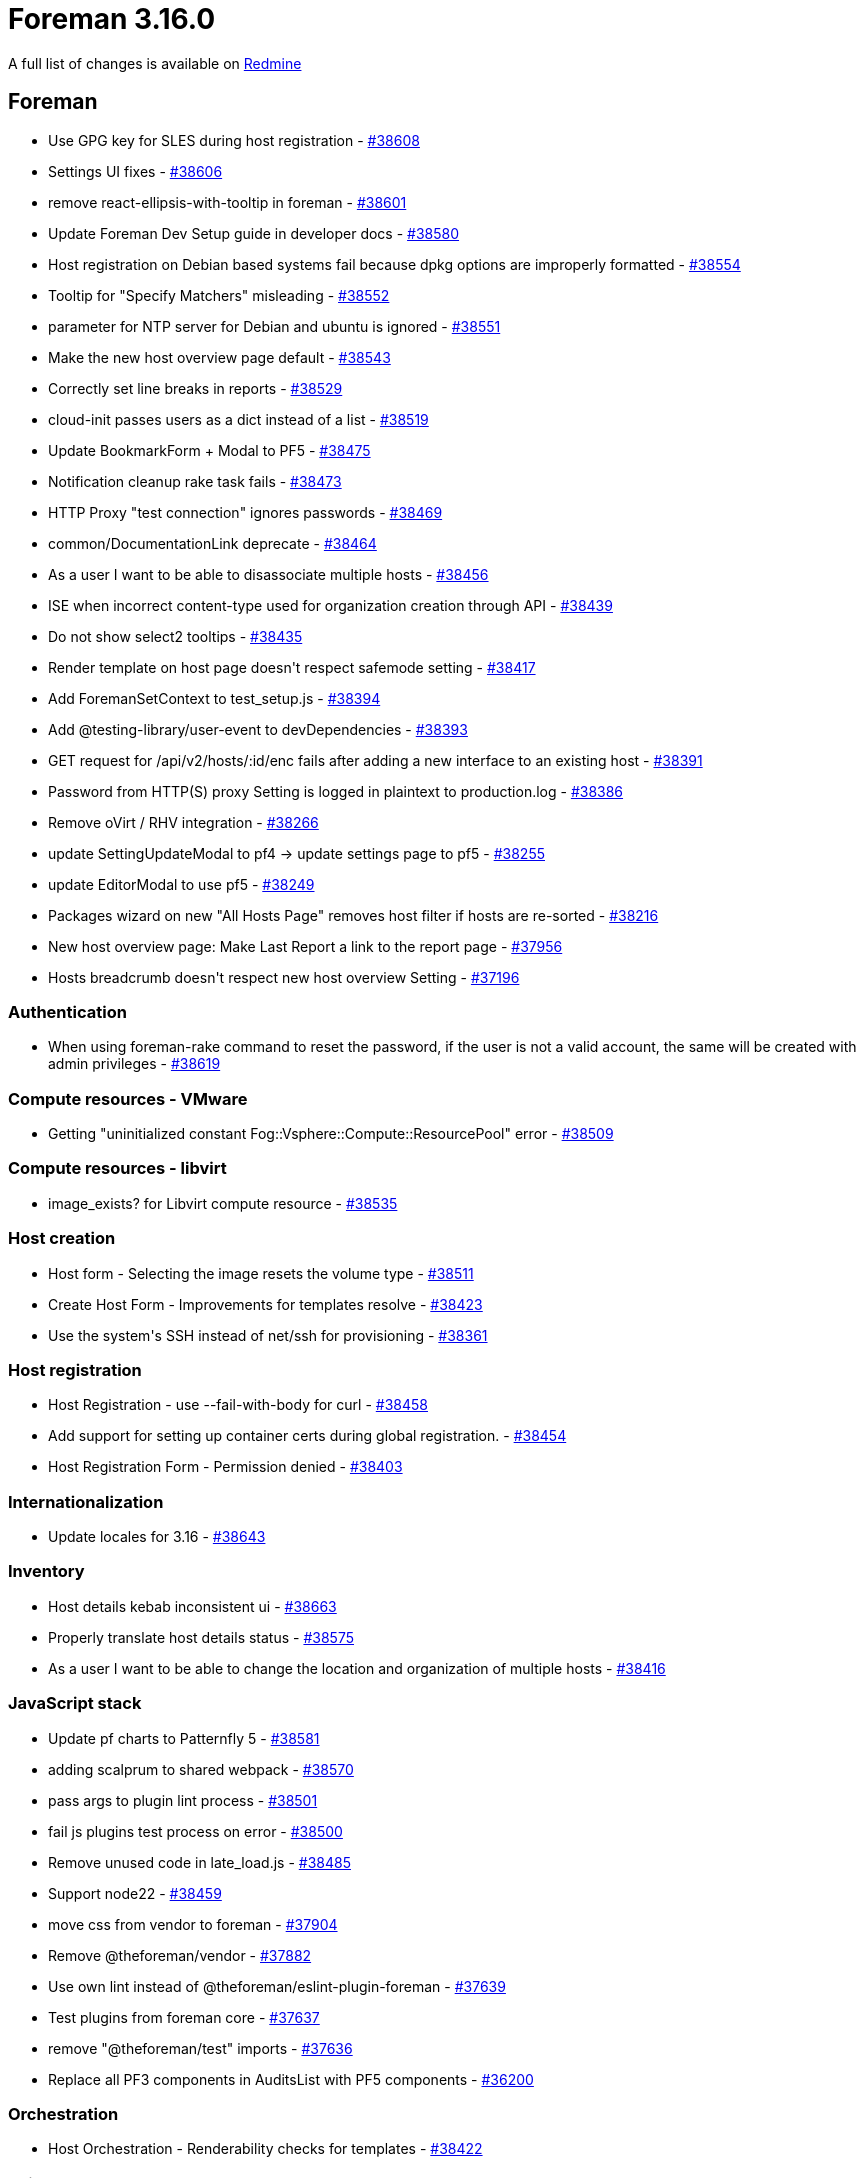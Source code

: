 = Foreman 3.16.0

A full list of changes is available on https://projects.theforeman.org/issues?set_filter=1&sort=id%3Adesc&status_id=closed&f%5B%5D=cf_12&op%5Bcf_12%5D=%3D&v%5Bcf_12%5D%5B%5D=1964[Redmine]

== Foreman

* pass:[Use GPG key for SLES during host registration] - https://projects.theforeman.org/issues/38608[#38608]
* pass:[Settings UI fixes] - https://projects.theforeman.org/issues/38606[#38606]
* pass:[remove react-ellipsis-with-tooltip in foreman] - https://projects.theforeman.org/issues/38601[#38601]
* pass:[Update Foreman Dev Setup guide in developer docs] - https://projects.theforeman.org/issues/38580[#38580]
* pass:[Host registration on Debian based systems fail because dpkg options are improperly formatted] - https://projects.theforeman.org/issues/38554[#38554]
* pass:[Tooltip for "Specify Matchers" misleading] - https://projects.theforeman.org/issues/38552[#38552]
* pass:[parameter for NTP server for Debian and ubuntu is ignored] - https://projects.theforeman.org/issues/38551[#38551]
* pass:[Make the new host overview page default] - https://projects.theforeman.org/issues/38543[#38543]
* pass:[Correctly set line breaks in reports] - https://projects.theforeman.org/issues/38529[#38529]
* pass:[cloud-init passes users as a dict instead of a list] - https://projects.theforeman.org/issues/38519[#38519]
* pass:[Update BookmarkForm + Modal to PF5] - https://projects.theforeman.org/issues/38475[#38475]
* pass:[Notification cleanup rake task fails] - https://projects.theforeman.org/issues/38473[#38473]
* pass:[HTTP Proxy "test connection" ignores passwords] - https://projects.theforeman.org/issues/38469[#38469]
* pass:[common/DocumentationLink deprecate] - https://projects.theforeman.org/issues/38464[#38464]
* pass:[As a user I want to be able to disassociate multiple hosts] - https://projects.theforeman.org/issues/38456[#38456]
* pass:[ISE when incorrect content-type used for organization creation through API] - https://projects.theforeman.org/issues/38439[#38439]
* pass:[Do not show select2 tooltips] - https://projects.theforeman.org/issues/38435[#38435]
* pass:[Render template on host page doesn't respect safemode setting] - https://projects.theforeman.org/issues/38417[#38417]
* pass:[Add ForemanSetContext to test_setup.js] - https://projects.theforeman.org/issues/38394[#38394]
* pass:[Add @testing-library/user-event to devDependencies] - https://projects.theforeman.org/issues/38393[#38393]
* pass:[GET request for /api/v2/hosts/:id/enc fails after adding a new interface to an existing host] - https://projects.theforeman.org/issues/38391[#38391]
* pass:[Password from HTTP(S) proxy Setting is logged in plaintext to production.log] - https://projects.theforeman.org/issues/38386[#38386]
* pass:[Remove oVirt / RHV integration] - https://projects.theforeman.org/issues/38266[#38266]
* pass:[update  SettingUpdateModal to pf4 -> update settings page to pf5] - https://projects.theforeman.org/issues/38255[#38255]
* pass:[update EditorModal to use pf5] - https://projects.theforeman.org/issues/38249[#38249]
* pass:[Packages wizard on new "All Hosts Page" removes host filter if hosts are re-sorted] - https://projects.theforeman.org/issues/38216[#38216]
* pass:[New host overview page: Make Last Report a link to the report page] - https://projects.theforeman.org/issues/37956[#37956]
* pass:[Hosts breadcrumb doesn't respect new host overview Setting] - https://projects.theforeman.org/issues/37196[#37196]

=== Authentication

* pass:[When using foreman-rake command to reset the password, if the user is not a valid account, the same will be created with admin privileges] - https://projects.theforeman.org/issues/38619[#38619]

=== Compute resources - VMware

* pass:[Getting "uninitialized constant Fog::Vsphere::Compute::ResourcePool" error] - https://projects.theforeman.org/issues/38509[#38509]

=== Compute resources - libvirt

* pass:[image_exists? for Libvirt compute resource] - https://projects.theforeman.org/issues/38535[#38535]

=== Host creation

* pass:[Host form - Selecting the image resets the volume type] - https://projects.theforeman.org/issues/38511[#38511]
* pass:[Create Host Form - Improvements for templates resolve] - https://projects.theforeman.org/issues/38423[#38423]
* pass:[Use the system's SSH instead of net/ssh for provisioning] - https://projects.theforeman.org/issues/38361[#38361]

=== Host registration

* pass:[Host Registration - use --fail-with-body for curl] - https://projects.theforeman.org/issues/38458[#38458]
* pass:[Add support for setting up container certs during global registration.] - https://projects.theforeman.org/issues/38454[#38454]
* pass:[Host Registration Form - Permission denied] - https://projects.theforeman.org/issues/38403[#38403]

=== Internationalization

* pass:[Update locales for 3.16] - https://projects.theforeman.org/issues/38643[#38643]

=== Inventory

* pass:[Host details kebab inconsistent ui] - https://projects.theforeman.org/issues/38663[#38663]
* pass:[Properly translate host details status] - https://projects.theforeman.org/issues/38575[#38575]
* pass:[As a user I want to be able to change the location and organization of multiple hosts] - https://projects.theforeman.org/issues/38416[#38416]

=== JavaScript stack

* pass:[Update pf charts to Patternfly 5 ] - https://projects.theforeman.org/issues/38581[#38581]
* pass:[adding scalprum to shared webpack] - https://projects.theforeman.org/issues/38570[#38570]
* pass:[pass args to plugin lint process] - https://projects.theforeman.org/issues/38501[#38501]
* pass:[fail js plugins test process on error] - https://projects.theforeman.org/issues/38500[#38500]
* pass:[Remove unused code in late_load.js] - https://projects.theforeman.org/issues/38485[#38485]
* pass:[Support node22] - https://projects.theforeman.org/issues/38459[#38459]
* pass:[move css from vendor to foreman] - https://projects.theforeman.org/issues/37904[#37904]
* pass:[Remove @theforeman/vendor] - https://projects.theforeman.org/issues/37882[#37882]
* pass:[Use own lint instead of @theforeman/eslint-plugin-foreman] - https://projects.theforeman.org/issues/37639[#37639]
* pass:[Test plugins from foreman core] - https://projects.theforeman.org/issues/37637[#37637]
* pass:[remove "@theforeman/test" imports] - https://projects.theforeman.org/issues/37636[#37636]
* pass:[Replace all PF3 components in AuditsList with PF5 components] - https://projects.theforeman.org/issues/36200[#36200]

=== Orchestration

* pass:[Host Orchestration - Renderability checks for templates] - https://projects.theforeman.org/issues/38422[#38422]

=== Rails

* pass:[Host form - Update of host without hostname fail in ugly error] - https://projects.theforeman.org/issues/38622[#38622]

=== Rake tasks

* pass:[Command rake apipie:static raises an error] - https://projects.theforeman.org/issues/38434[#38434]

=== Settings

* pass:[In setting value error, show error.errors.value instead of full_messages] - https://projects.theforeman.org/issues/38661[#38661]
* pass:[settings error on url values] - https://projects.theforeman.org/issues/38633[#38633]

=== Templates

* pass:[preseed network setup gateway differs between IPv4 and IPv6] - https://projects.theforeman.org/issues/38524[#38524]
* pass:[Add '/EFI/os/shimx64.efi/ paths to pxegrub2 chainload template] - https://projects.theforeman.org/issues/38462[#38462]
* pass:[cloud-init template YAML is invalid if realm feature is enabled] - https://projects.theforeman.org/issues/38442[#38442]

=== Tests

* pass:[fix FiltersForm.test.js] - https://projects.theforeman.org/issues/38472[#38472]

=== Unattended installations

* pass:[Provisioning templates use host_enc macro to determine the realm] - https://projects.theforeman.org/issues/38688[#38688]
* pass:[Kickstart default - kdump-options does not work] - https://projects.theforeman.org/issues/38564[#38564]
* pass:[Support timesource --ntp-pool for kickstart] - https://projects.theforeman.org/issues/38172[#38172]

=== Users, roles and permissions

* pass:[Users are not added to groups based on LDAP group membership] - https://projects.theforeman.org/issues/9494[#9494]

=== Web UI

* pass:[If Login page footer text(login_text attribute in admin settings) is too lengthy white block appears and cuts off footer message] - https://projects.theforeman.org/issues/38627[#38627]
* pass:[Inconsistent Collapse/Expand Behavior Caused by "Config Management" in Left Navigation] - https://projects.theforeman.org/issues/38616[#38616]
* pass:[Error on build host modal open] - https://projects.theforeman.org/issues/38563[#38563]
* pass:[As a user I want to be able to change the owner of multiple hosts] - https://projects.theforeman.org/issues/38538[#38538]
* pass:[As a user I want to be able to see the virtual column on the new hosts UI] - https://projects.theforeman.org/issues/38520[#38520]
* pass:[Only load Statuses which are "relevant" in Hosts Status Page] - https://projects.theforeman.org/issues/38505[#38505]

== Installer

* pass:[Configure Redis timeout for idle connections] - https://projects.theforeman.org/issues/38553[#38553]
* pass:[Remove oVirt installer options] - https://projects.theforeman.org/issues/38293[#38293]

=== Foreman modules

* pass:[Installer sets up deprecated ANSIBLE_COLLECTIONS_PATHS env var instead of ANSIBLE_COLLECTIONS_PATH] - https://projects.theforeman.org/issues/38642[#38642]
* pass:[Support setting key-algorithm for DHCP] - https://projects.theforeman.org/issues/38567[#38567]
* pass:[Redis isn't started before running db:migrate] - https://projects.theforeman.org/issues/38517[#38517]

=== foreman-installer script

* pass:[Database reset fails on external DB when evr extension is present] - https://projects.theforeman.org/issues/38533[#38533]
* pass:[Passing --certs-certs without --certs-update-server doesn't reset Apache and Foreman Proxy certs] - https://projects.theforeman.org/issues/38516[#38516]
* pass:[Printing output in profile.d breaks local DB detection] - https://projects.theforeman.org/issues/38492[#38492]

== Packaging

* pass:[Add sshpass as a dependency] - https://projects.theforeman.org/issues/38375[#38375]

== SELinux

* pass:[Allow mounting postgres as socket to container] - https://projects.theforeman.org/issues/38583[#38583]

== Smart Proxy

* pass:[Send HSTS header to satisfy braindead "security" scanners] - https://projects.theforeman.org/issues/38432[#38432]
* pass:[Smart Proxy Userdata API does not implement MAC-based endpoint] - https://projects.theforeman.org/issues/38241[#38241]

=== DHCP

* pass:[Support setting key-algorithm for ISC DHCP] - https://projects.theforeman.org/issues/36325[#36325]

=== Hammer CLI

* pass:[Update field documentation to reflect replaced_by translation] http://projects.theforeman.org/issues/38427[#38427]

=== Hammer CLI - Foreman

* pass:[Ldap group membership] http://projects.theforeman.org/issues/38611[#38611]
* pass:[Remove ovirt] http://projects.theforeman.org/issues/38294[#38294]
